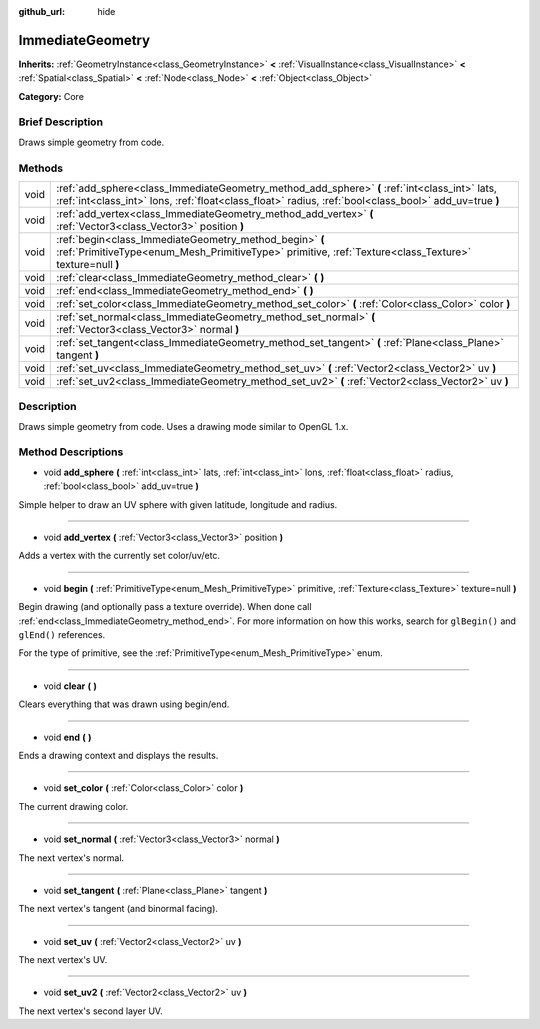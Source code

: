 :github_url: hide

.. Generated automatically by doc/tools/makerst.py in Godot's source tree.
.. DO NOT EDIT THIS FILE, but the ImmediateGeometry.xml source instead.
.. The source is found in doc/classes or modules/<name>/doc_classes.

.. _class_ImmediateGeometry:

ImmediateGeometry
=================

**Inherits:** :ref:`GeometryInstance<class_GeometryInstance>` **<** :ref:`VisualInstance<class_VisualInstance>` **<** :ref:`Spatial<class_Spatial>` **<** :ref:`Node<class_Node>` **<** :ref:`Object<class_Object>`

**Category:** Core

Brief Description
-----------------

Draws simple geometry from code.

Methods
-------

+------+--------------------------------------------------------------------------------------------------------------------------------------------------------------------------------------------------------+
| void | :ref:`add_sphere<class_ImmediateGeometry_method_add_sphere>` **(** :ref:`int<class_int>` lats, :ref:`int<class_int>` lons, :ref:`float<class_float>` radius, :ref:`bool<class_bool>` add_uv=true **)** |
+------+--------------------------------------------------------------------------------------------------------------------------------------------------------------------------------------------------------+
| void | :ref:`add_vertex<class_ImmediateGeometry_method_add_vertex>` **(** :ref:`Vector3<class_Vector3>` position **)**                                                                                        |
+------+--------------------------------------------------------------------------------------------------------------------------------------------------------------------------------------------------------+
| void | :ref:`begin<class_ImmediateGeometry_method_begin>` **(** :ref:`PrimitiveType<enum_Mesh_PrimitiveType>` primitive, :ref:`Texture<class_Texture>` texture=null **)**                                     |
+------+--------------------------------------------------------------------------------------------------------------------------------------------------------------------------------------------------------+
| void | :ref:`clear<class_ImmediateGeometry_method_clear>` **(** **)**                                                                                                                                         |
+------+--------------------------------------------------------------------------------------------------------------------------------------------------------------------------------------------------------+
| void | :ref:`end<class_ImmediateGeometry_method_end>` **(** **)**                                                                                                                                             |
+------+--------------------------------------------------------------------------------------------------------------------------------------------------------------------------------------------------------+
| void | :ref:`set_color<class_ImmediateGeometry_method_set_color>` **(** :ref:`Color<class_Color>` color **)**                                                                                                 |
+------+--------------------------------------------------------------------------------------------------------------------------------------------------------------------------------------------------------+
| void | :ref:`set_normal<class_ImmediateGeometry_method_set_normal>` **(** :ref:`Vector3<class_Vector3>` normal **)**                                                                                          |
+------+--------------------------------------------------------------------------------------------------------------------------------------------------------------------------------------------------------+
| void | :ref:`set_tangent<class_ImmediateGeometry_method_set_tangent>` **(** :ref:`Plane<class_Plane>` tangent **)**                                                                                           |
+------+--------------------------------------------------------------------------------------------------------------------------------------------------------------------------------------------------------+
| void | :ref:`set_uv<class_ImmediateGeometry_method_set_uv>` **(** :ref:`Vector2<class_Vector2>` uv **)**                                                                                                      |
+------+--------------------------------------------------------------------------------------------------------------------------------------------------------------------------------------------------------+
| void | :ref:`set_uv2<class_ImmediateGeometry_method_set_uv2>` **(** :ref:`Vector2<class_Vector2>` uv **)**                                                                                                    |
+------+--------------------------------------------------------------------------------------------------------------------------------------------------------------------------------------------------------+

Description
-----------

Draws simple geometry from code. Uses a drawing mode similar to OpenGL 1.x.

Method Descriptions
-------------------

.. _class_ImmediateGeometry_method_add_sphere:

- void **add_sphere** **(** :ref:`int<class_int>` lats, :ref:`int<class_int>` lons, :ref:`float<class_float>` radius, :ref:`bool<class_bool>` add_uv=true **)**

Simple helper to draw an UV sphere with given latitude, longitude and radius.

----

.. _class_ImmediateGeometry_method_add_vertex:

- void **add_vertex** **(** :ref:`Vector3<class_Vector3>` position **)**

Adds a vertex with the currently set color/uv/etc.

----

.. _class_ImmediateGeometry_method_begin:

- void **begin** **(** :ref:`PrimitiveType<enum_Mesh_PrimitiveType>` primitive, :ref:`Texture<class_Texture>` texture=null **)**

Begin drawing (and optionally pass a texture override). When done call :ref:`end<class_ImmediateGeometry_method_end>`. For more information on how this works, search for ``glBegin()`` and ``glEnd()`` references.

For the type of primitive, see the :ref:`PrimitiveType<enum_Mesh_PrimitiveType>` enum.

----

.. _class_ImmediateGeometry_method_clear:

- void **clear** **(** **)**

Clears everything that was drawn using begin/end.

----

.. _class_ImmediateGeometry_method_end:

- void **end** **(** **)**

Ends a drawing context and displays the results.

----

.. _class_ImmediateGeometry_method_set_color:

- void **set_color** **(** :ref:`Color<class_Color>` color **)**

The current drawing color.

----

.. _class_ImmediateGeometry_method_set_normal:

- void **set_normal** **(** :ref:`Vector3<class_Vector3>` normal **)**

The next vertex's normal.

----

.. _class_ImmediateGeometry_method_set_tangent:

- void **set_tangent** **(** :ref:`Plane<class_Plane>` tangent **)**

The next vertex's tangent (and binormal facing).

----

.. _class_ImmediateGeometry_method_set_uv:

- void **set_uv** **(** :ref:`Vector2<class_Vector2>` uv **)**

The next vertex's UV.

----

.. _class_ImmediateGeometry_method_set_uv2:

- void **set_uv2** **(** :ref:`Vector2<class_Vector2>` uv **)**

The next vertex's second layer UV.

